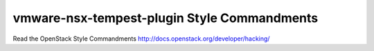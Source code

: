 vmware-nsx-tempest-plugin Style Commandments
===============================================

Read the OpenStack Style Commandments http://docs.openstack.org/developer/hacking/
